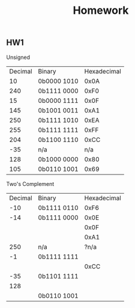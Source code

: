 #+title: Homework


** HW1
Unsigned
| Decimal | Binary      | Hexadecimal |
|      10 | 0b0000 1010 |        0x0A |
|     240 | 0b1111 0000 |        0xF0 |
|      15 | 0b0000 1111 |        0x0F |
|     145 | 0b1001 0011 |        0xA1 |
|     250 | 0b1111 1010 |        0xEA |
|     255 | 0b1111 1111 |        0xFF |
|     204 | 0b1100 1110 |        0xCC |
|     -35 | n/a         |        n/a  |
|     128 | 0b1000 0000 |        0x80 |
|     105 | 0b0110 1001 |        0x69 |

Two's Complement
| Decimal | Binary      | Hexadecimal |
|     -10 | 0b1111 0110 |        0xF6 |
|     -14 | 0b1111 0000 |        0x0E |
|         |             |        0x0F |
|         |             |        0xA1 |
|     250 | n/a         |       ?n/a  |
|      -1 | 0b1111 1111 |             |
|         |             |        0xCC |
|     -35 | 0b1101 1111 |             |
|     128 |             |             |
|         | 0b0110 1001 |             |
